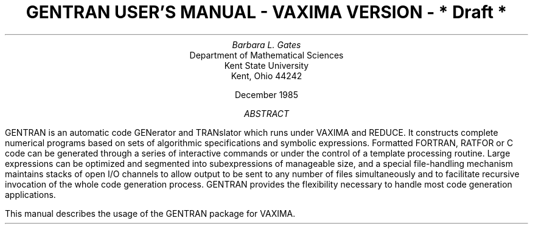 .TL
GENTRAN USER'S MANUAL
.sp
- VAXIMA VERSION -
.sp
* Draft *
.AU
Barbara L. Gates
.AI
Department of Mathematical Sciences
Kent State University
Kent, Ohio  44242
.sp
December 1985
.PP
.DS C
.ft CR



\fIABSTRACT\fR
.ft
.DE
.LP
GENTRAN is an automatic code GENerator and TRANslator which runs
under VAXIMA and REDUCE.  It constructs complete numerical
programs based on sets of algorithmic specifications and symbolic
expressions.  Formatted FORTRAN, RATFOR or C code can be generated
through a series of interactive commands or under the control of a template
processing routine.  Large expressions can be optimized and
segmented into subexpressions of manageable size, and a special
file-handling mechanism maintains stacks of open I/O channels to allow
output to be sent to any number of files simultaneously and to facilitate
recursive invocation of the whole code generation process.  GENTRAN
provides the flexibility necessary to handle most code generation
applications.
.LP
This manual describes the usage of the GENTRAN package for VAXIMA.
